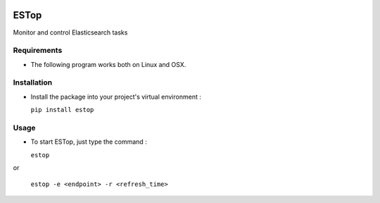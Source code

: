 .. image:: https://badge.fury.io/py/estop.svg
    :target: https://badge.fury.io/py/estop

================
ESTop
================

Monitor and control Elasticsearch tasks

Requirements
------------

* The following program works both on Linux and OSX.

Installation
------------

* Install the package into your project's virtual environment :

  ``pip install estop``

Usage
-----

* To start ESTop, just type the command :

  ``estop``

or

  ``estop -e <endpoint> -r <refresh_time>``


